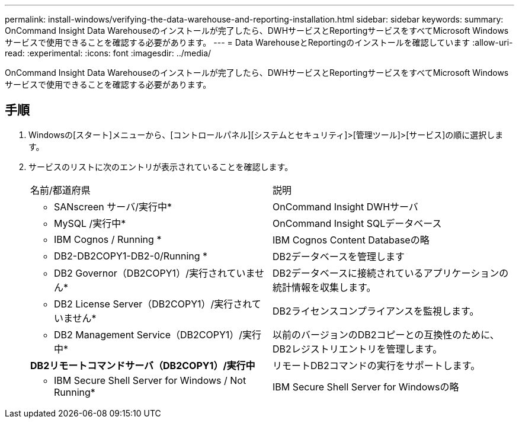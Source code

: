 ---
permalink: install-windows/verifying-the-data-warehouse-and-reporting-installation.html 
sidebar: sidebar 
keywords:  
summary: OnCommand Insight Data Warehouseのインストールが完了したら、DWHサービスとReportingサービスをすべてMicrosoft Windowsサービスで使用できることを確認する必要があります。 
---
= Data WarehouseとReportingのインストールを確認しています
:allow-uri-read: 
:experimental: 
:icons: font
:imagesdir: ../media/


[role="lead"]
OnCommand Insight Data Warehouseのインストールが完了したら、DWHサービスとReportingサービスをすべてMicrosoft Windowsサービスで使用できることを確認する必要があります。



== 手順

. Windowsの[スタート]メニューから、[コントロールパネル][システムとセキュリティ]>[管理ツール]>[サービス]の順に選択します。
. サービスのリストに次のエントリが表示されていることを確認します。
+
|===


| 名前/都道府県 | 説明 


 a| 
* SANscreen サーバ/実行中*
 a| 
OnCommand Insight DWHサーバ



 a| 
* MySQL /実行中*
 a| 
OnCommand Insight SQLデータベース



 a| 
* IBM Cognos / Running *
 a| 
IBM Cognos Content Databaseの略



 a| 
* DB2-DB2COPY1-DB2-0/Running *
 a| 
DB2データベースを管理します



 a| 
* DB2 Governor（DB2COPY1）/実行されていません*
 a| 
DB2データベースに接続されているアプリケーションの統計情報を収集します。



 a| 
* DB2 License Server（DB2COPY1）/実行されていません*
 a| 
DB2ライセンスコンプライアンスを監視します。



 a| 
* DB2 Management Service（DB2COPY1）/実行中*
 a| 
以前のバージョンのDB2コピーとの互換性のために、DB2レジストリエントリを管理します。



 a| 
*DB2リモートコマンドサーバ（DB2COPY1）/実行中*
 a| 
リモートDB2コマンドの実行をサポートします。



 a| 
* IBM Secure Shell Server for Windows / Not Running*
 a| 
IBM Secure Shell Server for Windowsの略

|===

